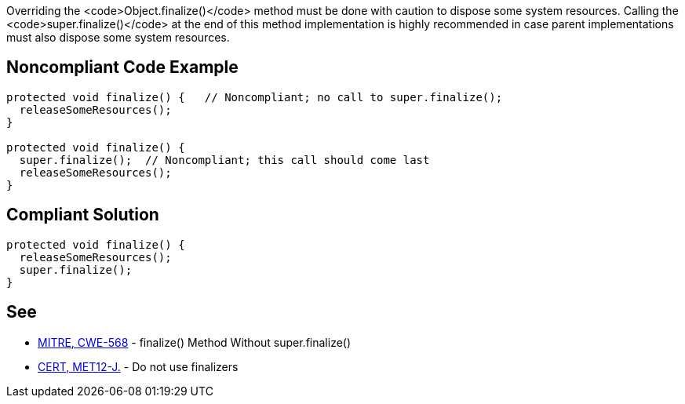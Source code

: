 Overriding the <code>Object.finalize()</code> method must be done with caution to dispose some system resources.
Calling the <code>super.finalize()</code> at the end of this method implementation is highly recommended in case parent implementations must also dispose some system resources.


== Noncompliant Code Example

----
protected void finalize() {   // Noncompliant; no call to super.finalize();
  releaseSomeResources();
}

protected void finalize() {
  super.finalize();  // Noncompliant; this call should come last
  releaseSomeResources();
}
----


== Compliant Solution

----
protected void finalize() {
  releaseSomeResources();
  super.finalize();    
}
----


== See

* http://cwe.mitre.org/data/definitions/568.html[MITRE, CWE-568] - finalize() Method Without super.finalize()
* https://www.securecoding.cert.org/confluence/x/H4cbAQ[CERT, MET12-J.] - Do not use finalizers

